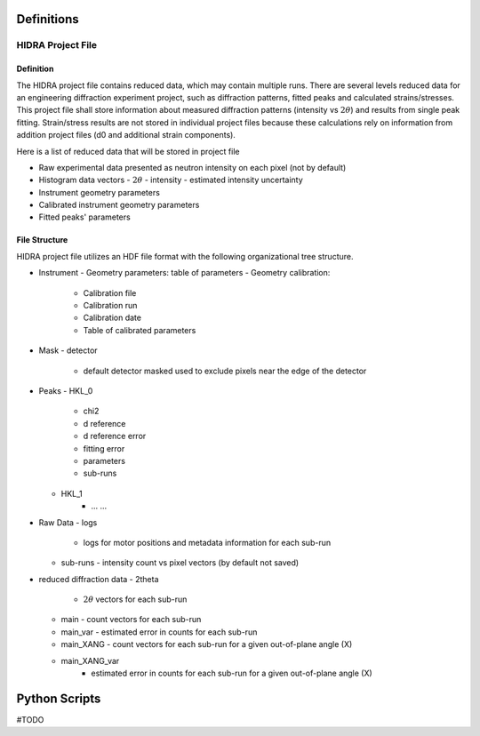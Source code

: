 Definitions
###########

HIDRA Project File
-----------------

Definition
==========

The HIDRA project file contains reduced data, which may contain multiple runs.
There are several levels reduced data for an engineering diffraction experiment project, such as
diffraction patterns, fitted peaks and calculated strains/stresses.
This project file shall store information about measured diffraction patterns (intensity vs :math:`2\theta`) and results from single peak fitting.
Strain/stress results are not stored in individual project files because these calculations rely on information from addition project files (d0 and additional strain components).

Here is a list of reduced data that will be stored in project file

- Raw experimental data presented as neutron intensity on each pixel (not by default)
- Histogram data vectors
  - :math:`2\theta`
  - intensity
  - estimated intensity uncertainty
- Instrument geometry parameters
- Calibrated instrument geometry parameters
- Fitted peaks' parameters

File Structure
==============

HIDRA project file utilizes an HDF file format with the following organizational tree structure.

- Instrument
  - Geometry parameters: table of parameters
  - Geometry calibration:
      - Calibration file
      - Calibration run
      - Calibration date
      - Table of calibrated parameters
- Mask
  - detector
      - default detector masked used to exclude pixels near the edge of the detector

- Peaks
  - HKL_0
    - chi2
    - d reference
    - d reference error
    - fitting error
    - parameters
    - sub-runs

  - HKL_1
      - ... ...

- Raw Data
  - logs
    - logs for motor positions and metadata information for each sub-run
  - sub-runs
    - intensity count vs pixel vectors (by default not saved)

- reduced diffraction data
  - 2theta
    - :math:`2\theta` vectors for each sub-run
  - main
    - count vectors for each sub-run
  - main_var
    - estimated error in counts for each sub-run
  - main_XANG
    - count vectors for each sub-run for a given out-of-plane angle (X)
  - main_XANG_var
      - estimated error in counts for each sub-run for a given out-of-plane angle (X)



Python Scripts
##############

#TODO
